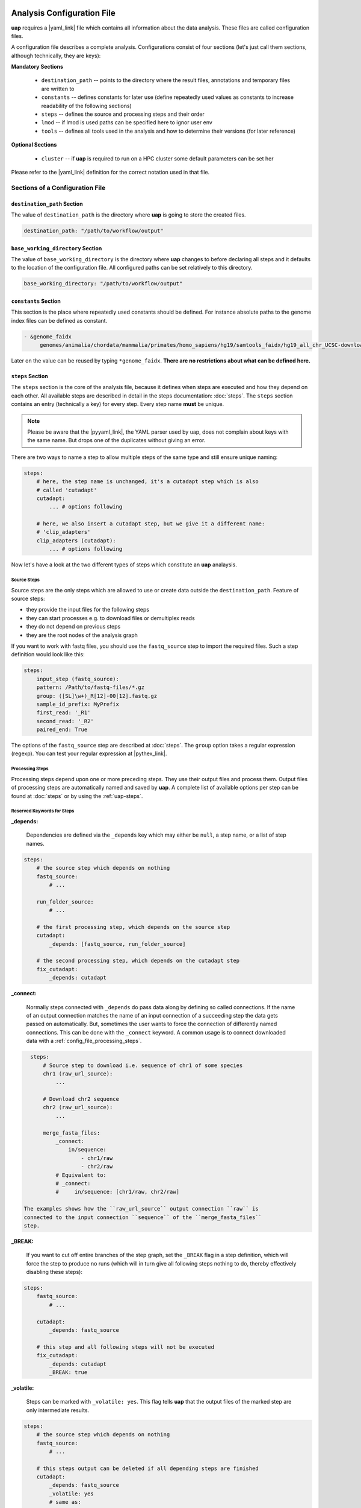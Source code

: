 ..
  This is the documentation for uap. Please keep lines under
  80 characters if you can and start each sentence on a new line as it
  decreases maintenance and makes diffs more readable.

.. title:: Configuration of uap

..
  This document aims to describe how to configure **uap**.

.. _analysis_configuration:

***************************
Analysis Configuration File
***************************

**uap** requires a |yaml_link| file which contains all information
about the data analysis.
These files are called configuration files.

A configuration file describes a complete analysis.
Configurations consist of four sections (let's just call them sections,
although technically, they are keys):

**Mandatory Sections**

  * ``destination_path`` -- points to the directory where the result files,
    annotations and temporary files are written to
  * ``constants`` -- defines constants for later use (define repeatedly used
    values as constants to increase readability of the following sections)
  * ``steps`` -- defines the source and processing steps and their order
  * ``lmod`` -- if lmod is used paths can be specified here to ignor user env
  * ``tools`` -- defines all tools used in the analysis and how to determine
    their versions (for later reference)

**Optional Sections**

  * ``cluster`` -- if **uap** is required to run on a HPC cluster some default
    parameters can be set her

Please refer to the |yaml_link| definition for the correct notation used in
that file.

Sections of a Configuration File
================================

.. _config-file-destination-path:

``destination_path`` Section
----------------------------

The value of ``destination_path`` is the directory where **uap** is going
to store the created files.

.. It is possible to use a different directory for volatile files (see ).

.. code-block:: yaml

    destination_path: "/path/to/workflow/output"


``base_working_directory`` Section
----------------------------------

The value of ``base_working_directory`` is the directory where **uap**
changes to before declaring all steps and it defaults to the location
of the configuration file. All configured paths can be set relatively
to this directory.

.. code-block:: yaml

    base_working_directory: "/path/to/workflow/output"


``constants`` Section
---------------------

This section is the place where repeatedly used constants should be defined.
For instance absolute paths to the genome index files can be defined as
constant.

.. code-block:: yaml

   - &genome_faidx
        genomes/animalia/chordata/mammalia/primates/homo_sapiens/hg19/samtools_faidx/hg19_all_chr_UCSC-download-B7ceRp9K/hg19_all_chr_UCSC-download.fasta.fai

Later on the value can be reused by typing ``*genome_faidx``.
**There are no restrictions about what can be defined here.**

.. _config-file-steps:

``steps`` Section
-----------------

The ``steps`` section is the core of the analysis file, because it defines when
steps are executed and how they depend on each other.
All available steps are described in detail in the steps documentation:
:doc:`steps`.
The ``steps`` section contains an entry (technically a key) for every step.
Every step name **must** be unique.

.. note::

   Please be aware that the |pyyaml_link|, the YAML parser used by uap, does not
   complain about keys with the same name.
   But drops one of the duplicates without giving an error.

There are two ways to name a step to allow multiple steps of the same type and
still ensure unique naming:

.. code-block:: yaml

    steps:
        # here, the step name is unchanged, it's a cutadapt step which is also
        # called 'cutadapt'
        cutadapt:
            ... # options following

        # here, we also insert a cutadapt step, but we give it a different name:
        # 'clip_adapters'
        clip_adapters (cutadapt):
            ... # options following


Now let's have a look at the two different types of steps which constitute
an **uap** analaysis.

.. _config_file_source_steps:

Source Steps
^^^^^^^^^^^^

Source steps are the only steps which are allowed to use or create data
outside the ``destination_path``.
Feature of source steps:

* they provide the input files for the following steps
* they can start processes e.g. to download files or demultiplex reads
* they do not depend on previous steps
* they are the root nodes of the analysis graph

If you want to work with fastq files, you should use the ``fastq_source``
step to import the required files.
Such a step definition would look like this:

.. code-block:: yaml

    steps:
        input_step (fastq_source):
        pattern: /Path/to/fastq-files/*.gz
        group: ([SL]\w+)_R[12]-00[12].fastq.gz
        sample_id_prefix: MyPrefix
        first_read: '_R1'
        second_read: '_R2'
        paired_end: True

The options of the ``fastq_source`` step are described at :doc:`steps`.
The ``group`` option takes a regular expression (regexp).
You can test your regular expression at |pythex_link|.

.. _config_file_processing_steps:

Processing Steps
^^^^^^^^^^^^^^^^

Processing steps depend upon one or more preceding steps.
They use their output files and process them.
Output files of processing steps are automatically named and saved by **uap**.
A complete list of available options per step can be found at :doc:`steps`
or by using the :ref:`uap-steps`.

.. _config_file_keywords:

Reserved Keywords for Steps
^^^^^^^^^^^^^^^^^^^^^^^^^^^

.. _config_file_depends:

**_depends:**

  Dependencies are defined via the ``_depends`` key which may either be ``null``,
  a step name, or a list of step names.

.. code-block:: yaml

    steps:
        # the source step which depends on nothing
        fastq_source:
            # ...

        run_folder_source:
            # ...

        # the first processing step, which depends on the source step
        cutadapt:
            _depends: [fastq_source, run_folder_source]

        # the second processing step, which depends on the cutadapt step
        fix_cutadapt:
            _depends: cutadapt

.. _config_file_connect:

**_connect:**

  Normally steps connected with ``_depends`` do pass data along by defining
  so called connections.
  If the name of an output connection matches the name of an input connection
  of a succeeding step the data gets passed on automatically.
  But, sometimes the user wants to force the connection of differently named
  connections.
  This can be done with the ``_connect`` keyword.
  A common usage is to connect downloaded data with a
  :ref:`config_file_processing_steps`.

.. code-block:: yaml

    steps:
        # Source step to download i.e. sequence of chr1 of some species
        chr1 (raw_url_source):
            ...

        # Download chr2 sequence
        chr2 (raw_url_source):
            ...

        merge_fasta_files:
            _connect:
                in/sequence:
                    - chr1/raw
                    - chr2/raw
            # Equivalent to:
            # _connect:
            #     in/sequence: [chr1/raw, chr2/raw]

  The examples shows how the ``raw_url_source`` output connection ``raw`` is
  connected to the input connection ``sequence`` of the ``merge_fasta_files``
  step.

.. _config_file_break:

**_BREAK:**

  If you want to cut off entire branches of the step graph, set the ``_BREAK``
  flag in a step definition, which will force the step to produce no runs
  (which will in turn give all following steps nothing to do, thereby
  effectively disabling these steps):


.. code-block:: yaml

    steps:
        fastq_source:
            # ...

        cutadapt:
            _depends: fastq_source

        # this step and all following steps will not be executed
        fix_cutadapt:
            _depends: cutadapt
            _BREAK: true

.. _config_file_volatile:

**_volatile:**

  Steps can be marked with ``_volatile: yes``.
  This flag tells **uap** that the output files of the marked step are only
  intermediate results.

.. code-block:: yaml

    steps:
        # the source step which depends on nothing
        fastq_source:
            # ...

        # this steps output can be deleted if all depending steps are finished
        cutadapt:
            _depends: fastq_source
            _volatile: yes
            # same as:
            # _volatile: True

        # if fix_cutadapt is finished the output files of cutadapt can be
        # volatilized
        fix_cutadapt:
            _depends: cutadapt

If all steps depending on the intermediate step are finished **uap** tells the
user that he can free disk space.
The message is output if the :ref:`status <uap-status>` is checked and looks
like this::

   Hint: You could save 156.9 GB of disk space by volatilizing 104 output files.
   Call 'uap <project-config>.yaml volatilize --srsly' to purge the files.

**uap** is going to replace the output files by placeholder files if the user
executes the :ref:`volatilize <uap-volatilize>` command.

.. _config_file_cluster_submit_options:

**_cluster_submit_options**

    This string contains the entire submit options which will be set in the
    submit script.
    This option allows to overwrite the values set in
    :ref:`default_submit_options <config_file_default_submit_options>`.

.. _config_file_cluster_pre_job_command:

**_cluster_pre_job_command**

    This string contains command(s) that are executed **BEFORE uap** is started
    on the cluster.
    This option allows to overwrite the values set in
    :ref:`default_pre_job_command <config_file_default_pre_job_command>`.

.. _config_file_cluster_post_job_command:

**_cluster_post_job_command**

    This string contains command(s) that are executed **AFTER uap** did finish
    on the cluster.
    This option allows to overwrite the values set in
    :ref:`default_post_job_command <config_file_default_post_job_command>`.

.. _config_file_cluster_job_quota:

**_cluster_job_quota**

    This option defines the number of jobs of the same type that can
    run simultaneously on a cluster.
    This option allows to overwrite the values set in
    :ref:`default_job_quota <config_file_default_job_quota>`.

.. _config_file_tools:

``tools`` Section
-----------------

The ``tools`` section lists all programs required for the execution of a
particular analysis.
An example tool configuration looks like this:

.. code-block:: yaml

   tools:

        # you don't have to specify a path if the tool can be found in $PATH
        cat:
            path: cat
            get_version: --version

        # you have to specify a path if the tool can not be found in $PATH
        some-tool:
            path: /path/to/some-tool
            get_version: --version

       # if the output is not sesetive to the tool version it can be ignored
       mv:
          ignore_version: True

       pigz:
           path: pigz
           get_version: --version
           exit_code: 0


**uap** uses the ``path``, ``get_version``, and ``exit_code`` information to
control the availability of a tool.
This is particularly useful on cluster systems were software can be dynamically
loaded and unloaded.
**uap** logs the version of every used tool.
If ``get_version`` and ``exit_code`` is not set, **uap** tries to determine the
version by calling the program without command-line arguments.
``get_version`` is the command line argument (e.g. ``--version``) required to
get the version information.
``exit_code`` is the value returned by ``echo $?`` after trying to determine
the version e.g. by running ``pigz --version``.
If not set ``exit_code`` defaults to 0, ``get_version`` to ``--version``,
``ignore_version`` to ``False`` and ``path`` to the tool name.

Some tools are configured by default. Theire configuration will be logged
in the result annotation but they do not have to be made explicitly in the
configuration yaml. These are tools that come with the UAP installation
in ``<UAP path>/tools`` and these |coreutils|: basename, cat, cp, cut, date,
dd, dirname, du, head, ln, ls, mkdir, mkfifo, mv, paste, printf, pwd, seq,
sleep, sort, rm, tail, tee, tr, uniq, wc. The ``ignore_version`` of these
|coreutils| defaults to ``True``.

To use |lmod_link| to load an unload a tool you can specify the
``module_name`` option:

.. code-block:: yaml

   tools:

       pigz:
           path: pigz
           get_version: --version
           exit_code: 0
           module_name: pigz/version


.. _config_file_lmod:

``lmod`` Section
-------------------

This section is optional and specifies the |lmod_link| utility. It is
only required if |lmod_link| is not loaded and ``module_name`` is
used in the ``tools`` section.

.. code-block:: yaml

    lmod:
        path: /path/to/lmod/executable
        module_path: /colon/seperated/paths/to/the/used/modules

``path`` defaults to ``$LMOD_CMD`` and ``module_path`` to ``$MODULEPATH``
of the user environment.


.. _config_file_cluster:

``cluster`` Section
-------------------

The ``cluster`` section is required only if the analysis is executed on a
system using a cluster engine like |uge_link| or |slurm_link|.
This section interacts tightly with the
An example ``cluster`` section looks like this:

.. code-block:: yaml

    cluster:
        default_submit_options: "-pe smp #{CORES} -cwd -S /bin/bash -m as -M me@example.com -l h_rt=1:00:00 -l h_vmem=2G"
        default_pre_job_command: "echo 'Started the run!'"
        default_post_job_command: "echo 'Finished the run!'"
        default_job_quota: 5

.. _config_file_default_submit_options:

**default_submit_options**

    This is the default submit options string which replaces the
    :ref:`#{SUBMIT_OPTIONS} <submit_template_submit_options>` placeholder in
    the :ref:`submit script template <submit_template>`.
    It is **mandatory** to set this value.

.. _config_file_default_pre_job_command:

**default_pre_job_command**

    This string contains the default commands which will be executed
    **BEFORE uap** is started on the cluster.
    It will replace the
    :ref:`#{PRE_JOB_COMMAND} <submit_template_pre_job_command>` placeholder in
    the :ref:`submit script template <submit_template>`.
    If mutliple commands shall be executed separate those with ``\n``.
    It is **optional** to set this value.

.. _config_file_default_post_job_command:

**default_post_job_command**

    This string contains the default commands which will be executed
    **AFTER uap** is started on the cluster.
    It will replace the
    :ref:`#{POST_JOB_COMMAND} <submit_template_post_job_command>` placeholder in
    the :ref:`submit script template <submit_template>`.
    If mutliple commands shall be executed separate those with ``\n``.
    It is **optional** to set this value.

.. _config_file_default_job_quota:

**default_job_quota:**

    This option defines the number of jobs of the same type that can
    run simultaneously on a cluster.
    A value *0* means no limit is applied.
    It is **optional** to set this value, if the value is not provided it
    defaults to *0*.

Example Configurations
======================

Example configurations can be found in **uap**'s ``example-configurations``
folder.
More information about these examples can be found in :doc:`how-to`.

.. _cluster_configuration:

**************************
Cluster Configuration File
**************************

The cluster configuration file resides at::

    $ ls -la $(dirname $(which uap))/cluster/cluster-specific-commands.yaml

This YAML file contains a dictionary for every cluster type.
An example file is shown here:

.. code-block:: yaml

   # Configuration for a UGE cluster engine
   uge:
       # Command to get version information
       identity_test: ['qstat', '-help']
       # The expected output of identity_test for this cluster engine
       identity_answer: 'UGE'
       # Command to submit job
       submit: 'qsub'
       # Command to check job status
       stat: 'qstat'
       # Relative path to submit script template
       # The path has to be relative to:
       # $ dirname $(which uap)
       template: 'cluster/submit-scripts/qsub-template.sh'
       # way to define job dependencies
       hold_jid: '-hold_jid'
       # Separator for job dependencies
       hold_jid_separator: ';'
       # Option to set job names
       array_job: '-t 1-%s'
       # Option to submit an array job
       array_job_wquota: '-t 1-%s -tc %s'
       # Options to submit an array job with a quota
       set_job_name: '-N'
       # Option to set path of stderr file
       set_stderr: '-e'
       # Option to set path of stdout file
       set_stdout: '-o'
       # Regex to extract Job ID after submission
       parse_job_id: 'Your job (\d+)'

   # Configuration for a SLURM cluster engine
   slurm:
       identity_test: ['sbatch', '--version']
       identity_answer: 'slurm'
       submit: 'sbatch'
       stat: 'squeue'
       template: 'cluster/submit-scripts/sbatch-template.sh'
       hold_jid: '--dependency=afterany:%s'
       hold_jid_separator: ':'
       array_job: '--array=1-%s'
       array_job_wquota: '--array=1-%s%%%s'
       set_job_name: '--job-name=%s'
       set_stderr: '-e'
       set_stdout: '-o'
       parse_job_id: 'Submitted batch job (\d+)'


Let's browse over the options which need to be set per cluster engine:

``identity_test:``
    Command used to determine if **uap** has been started on a system running
    a cluster engine e.g. ``sbatch --version``.

``identity_answer:``
    **uap** checks if the output of the ``identity_test`` command starts with
    this value e.g. ``slurm``.
    If that is true the cluster type has been detected.

``submit:``
    Command to submit a job onto the cluster e.g. ``sbatch``.

``stat:``
    Command to check the status of jobs on the cluster e.g. ``squeue``.

``template:``
    Path to the submit script template which has to be used for this cluster
    type e.g. ``cluster/submit-scripts/sbatch-template.sh``.


``hold_jid:``
    Option given to the ``submit`` command to define dependencies between
    jobs e.g. ``--dependency=afterany:%s``.
    Placeholder ``%s`` gets replaced with the jobs this job depends on if
    present.

``hold_jid_separator:``
    Separator used to concatenate multiple jobs for ``hold_jid`` e.g. ``:``.

``array_job``:
    Option given to the ``submit`` command to use array jobs e.g.
    ``--array=1-%s``.
    ``%s`` is replaced by the number of jobs.

``array_job_wquota``:
    Option given to the ``submit`` command to use array jobs with quota
    e.g. ``--array=1-%s%%%s`` (will be ``--array=1-100%5`` for *100*
    jobs with a quota of *5*).
    The first ``%s`` is replaced by the number of jobs and the second
    ``%s`` by the quota (if above 0). A literal "%" has to be written
    as ``%%``.

``array_task_id``
    The name of the environment variable set by the resource manager
    that contains the job array id e.g.
    ``SLURM_ARRAY_TASK_ID`` or ``SGE_TASK_ID``.

``set_job_name:``
    Option given to the ``submit`` command to set the job name e.g.
    ``--job-name=%s``.
    ``%s`` is replaced by the job name if present.

``set_stderr:``
    Option given to the ``submit`` command to set the name of the stderr file
    e.g. ``-e``.

``set_stdout:``
    Option given to the ``submit`` command to set the name of the stdout file
    e.g. ``-o``.

``parse_job_id:``
    Python regular expression whose first parenthesized subgroup represents
    the cluster job ID e.g. ``Submitted batch job (\d+)``.

.. _submit_template:

Submit Script Template
======================

The submit script template contains a lot of placeholders which are replaced
if a job is submitted to the cluster with the actual commands.

The submit script templates reside at::

    $ ls $(dirname $(which uap))/cluster/submit-scripts/*
    qsub-template.sh
    sbatch-template.sh

Feel free to add your own templates.
The templates need to contain the following placeholders:

.. _submit_template_submit_options:

``#{SUBMIT_OPTIONS}``
    Will be replaced with the steps ``_cluster_submit_options`` value (see
    :ref:`_cluster_submit_options <_config_file_cluster_submit_options>`), if
    present, or the ``default_submit_options`` value.

.. _submit_template_pre_job_command:

``#{PRE_JOB_COMMAND}``
   Will be replaced with the steps ``_cluster_pre_job_command`` value (see
   :ref:`_cluster_pre_job_command <_config_file_cluster_pre_job_command>`), if
   present, or the ``default_pre_job_command`` value.

.. _submit_template_array_jobs:

``#{ARRAY_JOBS}``
   Will be replaced with a space seperated list of tasks. The resulting array
   will be used in the command for the ``<run ID>`` if the submitted job is
   an array job.

.. _submit_template_command:

``#{COMMAND}``
   Will be replaced with ``uap <project-config>.yaml run-locally <run ID>``.

.. _submit_template_post_job_command:

``#{POST_JOB_COMMAND}``
   Will be replaced with the steps ``_cluster_post_job_command`` value (see
   :ref:`_cluster_post_job_command <_config_file_cluster_post_job_command>`), if
   present, or the ``default_post_job_command`` value.

The submit script template is required by
:ref:`submit-to-cluster <uap-submit-to-cluster>` for job submission to the
cluster.


.. .. [1] |pyyaml_link|

.. |uge_link| raw:: html

   <a href="http://www.univa.com/products/" target="_blank">UGE</a>

.. |slurm_link| raw:: html

   <a href="http://slurm.schedmd.com/" target="_blank">SLURM</a>

.. |yaml_link| raw:: html

   <a href="http://www.yaml.org/" target="_blank">YAML</a>

.. |pyyaml_link| raw:: html

   <a href="http://pyyaml.org/ticket/128" target="_blank">PyYAML</a>

.. |pythex_link| raw:: html

   <a href="http://pythex.org" target="_blank">pythex.org</a>

.. |lmod_link| raw:: html

   <a href="https://lmod.readthedocs.io/en/latest/" target="_blank">lmod</a>

.. |coreutils| raw:: html

    <a href="https://www.gnu.org/software/coreutils/manual/coreutils.html" target="_blank">GNU Core Utilities</a>
